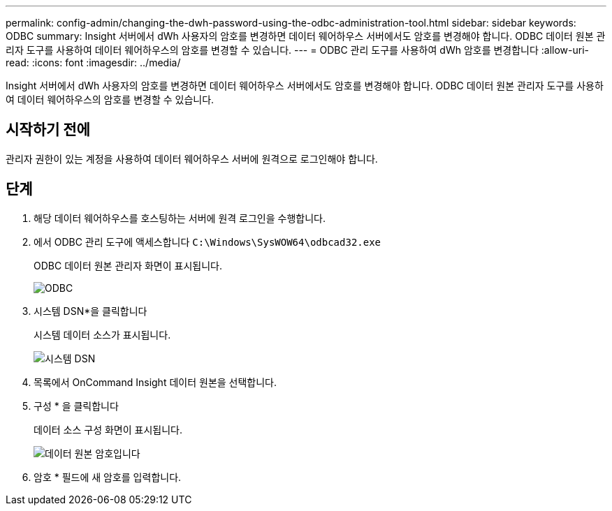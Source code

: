 ---
permalink: config-admin/changing-the-dwh-password-using-the-odbc-administration-tool.html 
sidebar: sidebar 
keywords: ODBC 
summary: Insight 서버에서 dWh 사용자의 암호를 변경하면 데이터 웨어하우스 서버에서도 암호를 변경해야 합니다. ODBC 데이터 원본 관리자 도구를 사용하여 데이터 웨어하우스의 암호를 변경할 수 있습니다. 
---
= ODBC 관리 도구를 사용하여 dWh 암호를 변경합니다
:allow-uri-read: 
:icons: font
:imagesdir: ../media/


[role="lead"]
Insight 서버에서 dWh 사용자의 암호를 변경하면 데이터 웨어하우스 서버에서도 암호를 변경해야 합니다. ODBC 데이터 원본 관리자 도구를 사용하여 데이터 웨어하우스의 암호를 변경할 수 있습니다.



== 시작하기 전에

관리자 권한이 있는 계정을 사용하여 데이터 웨어하우스 서버에 원격으로 로그인해야 합니다.



== 단계

. 해당 데이터 웨어하우스를 호스팅하는 서버에 원격 로그인을 수행합니다.
. 에서 ODBC 관리 도구에 액세스합니다 `C:\Windows\SysWOW64\odbcad32.exe`
+
ODBC 데이터 원본 관리자 화면이 표시됩니다.

+
image::../media/odbc.gif[ODBC]

. 시스템 DSN*을 클릭합니다
+
시스템 데이터 소스가 표시됩니다.

+
image::../media/system-dsn.gif[시스템 DSN]

. 목록에서 OnCommand Insight 데이터 원본을 선택합니다.
. 구성 * 을 클릭합니다
+
데이터 소스 구성 화면이 표시됩니다.

+
image::../media/data-source-password.gif[데이터 원본 암호입니다]

. 암호 * 필드에 새 암호를 입력합니다.

